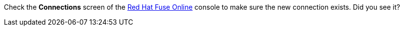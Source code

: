 Check the *Connections* screen of the link:{fuse-url}[Red Hat Fuse Online, window="_blank"] console to make sure the new connection exists. Did you see it?

